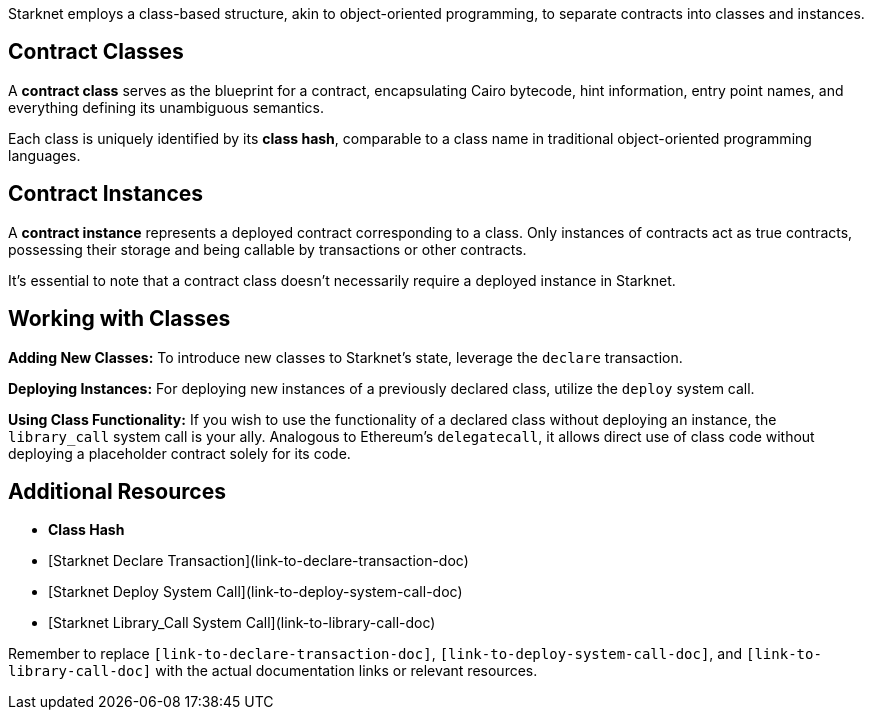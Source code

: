 Starknet employs a class-based structure, akin to object-oriented programming, to separate contracts into classes and instances.

== Contract Classes

A **contract class** serves as the blueprint for a contract, encapsulating Cairo bytecode, hint information, entry point names, and everything defining its unambiguous semantics.

Each class is uniquely identified by its **class hash**, comparable to a class name in traditional object-oriented programming languages.

== Contract Instances

A **contract instance** represents a deployed contract corresponding to a class. Only instances of contracts act as true contracts, possessing their storage and being callable by transactions or other contracts.

It's essential to note that a contract class doesn't necessarily require a deployed instance in Starknet.

== Working with Classes

*Adding New Classes:* To introduce new classes to Starknet's state, leverage the `declare` transaction.

*Deploying Instances:* For deploying new instances of a previously declared class, utilize the `deploy` system call.

*Using Class Functionality:* If you wish to use the functionality of a declared class without deploying an instance, the `library_call` system call is your ally. Analogous to Ethereum's `delegatecall`, it allows direct use of class code without deploying a placeholder contract solely for its code.

== Additional Resources

- **Class Hash**
- [Starknet Declare Transaction](link-to-declare-transaction-doc)
- [Starknet Deploy System Call](link-to-deploy-system-call-doc)
- [Starknet Library_Call System Call](link-to-library-call-doc)

Remember to replace `[link-to-declare-transaction-doc]`, `[link-to-deploy-system-call-doc]`, and `[link-to-library-call-doc]` with the actual documentation links or relevant resources.
